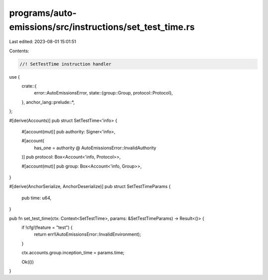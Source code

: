 programs/auto-emissions/src/instructions/set_test_time.rs
=========================================================

Last edited: 2023-08-01 15:01:51

Contents:

.. code-block:: rs

    //! SetTestTime instruction handler

use {
    crate::{
        error::AutoEmissionsError,
        state::{group::Group, protocol::Protocol},
    },
    anchor_lang::prelude::*,
};

#[derive(Accounts)]
pub struct SetTestTime<'info> {
    #[account(mut)]
    pub authority: Signer<'info>,

    #[account(
        has_one = authority @ AutoEmissionsError::InvalidAuthority
    )]
    pub protocol: Box<Account<'info, Protocol>>,

    #[account(mut)]
    pub group: Box<Account<'info, Group>>,
}

#[derive(AnchorSerialize, AnchorDeserialize)]
pub struct SetTestTimeParams {
    pub time: u64,
}

pub fn set_test_time(ctx: Context<SetTestTime>, params: &SetTestTimeParams) -> Result<()> {
    if !cfg!(feature = "test") {
        return err!(AutoEmissionsError::InvalidEnvironment);
    }

    ctx.accounts.group.inception_time = params.time;

    Ok(())
}


